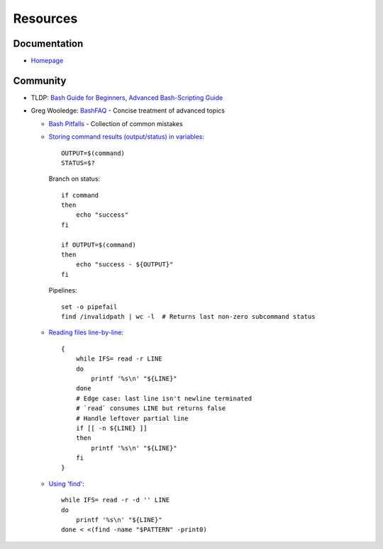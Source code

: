 
=========
Resources
=========

.. highlight:: bash

Documentation
=============

- `Homepage <https://www.gnu.org/software/bash/manual/html_node/>`_



Community
=========

- TLDP:
  `Bash Guide for Beginners <http://tldp.org/LDP/Bash-Beginners-Guide/html/>`_,
  `Advanced Bash-Scripting Guide <https://tldp.org/LDP/abs/html/>`_

- Greg Wooledge: `BashFAQ <https://mywiki.wooledge.org/BashFAQ>`_ -
  Concise treatment of advanced topics

  - `Bash Pitfalls <https://mywiki.wooledge.org/BashPitfalls>`_ -
    Collection of common mistakes
  - `Storing command results (output/status) in variables <http://mywiki.wooledge.org/BashFAQ/002>`_::

        OUTPUT=$(command)
        STATUS=$?

    Branch on status::

        if command
        then
            echo "success"
        fi

        if OUTPUT=$(command)
        then
            echo "success - ${OUTPUT}"
        fi

    Pipelines::

        set -o pipefail
        find /invalidpath | wc -l  # Returns last non-zero subcommand status

  - `Reading files line-by-line <https://mywiki.wooledge.org/BashFAQ/001>`_::

        {
            while IFS= read -r LINE
            do
                printf '%s\n' "${LINE}"
            done
            # Edge case: last line isn't newline terminated
            # `read` consumes LINE but returns false
            # Handle leftover partial line
            if [[ -n ${LINE} ]]
            then
                printf '%s\n' "${LINE}"
            fi
        }

  - `Using 'find' <https://mywiki.wooledge.org/UsingFind>`_::

        while IFS= read -r -d '' LINE
        do
            printf '%s\n' "${LINE}"
        done < <(find -name "$PATTERN" -print0)
